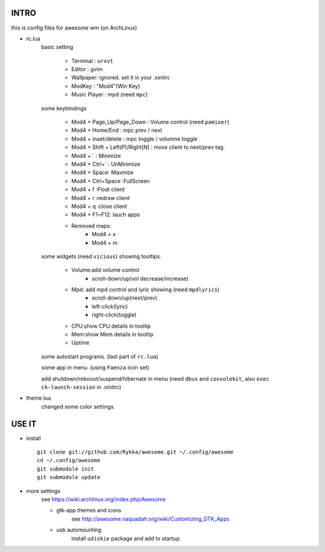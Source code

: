 .. README.rst                                 
.. Create: 2012-05-25
.. Update: 2012-05-30


INTRO
=====

this is config files for awesome wm (on ArchLinux)

* rc.lua
    basic setting

        - Terminal : ``urxvt``
        - Editor   : gvim
        - Wallpaper: ignored. set it in your .xinitrc
        - ModKey   : "Mod4"(Win Key)
        - Music Player : mpd  (need ``mpc``)
    
    some keybindings

        - Mod4 + Page_Up/Page_Down : Volume control (need ``pamixer``)
        - Mod4 + Home/End  : mpc  prev / next
        - Mod4 + inset/delete : mpc  toggle /  volumne toggle
        - Mod4 + Shift + Left(P)/Right(N) : move client to next/prev tag.
        - Mod4 + `   : Minimize
        - Mod4 + Ctrl+`   : UnMinimize
        - Mod4 + Space: Maxmize
        - Mod4 + Ctrl+Space :FullScreen
        - Mod4 + f :Float client
        - Mod4 + r :redraw client
        - Mod4 + q :close client
        - Mod4 + F1~F12: lauch apps
        - Removed maps:
            * Mod4 + x
            * Mod4 + m

    some widgets (need ``vicious``) showing tooltips.

        - Volume:add volume control 
            - scroll-down/up(vol decrease/increase)
        - Mpd: add mpd control and lyric showing (need ``mpdlyrics``)
            - scroll-down/up(next/prev)
            - left-click(lyric)
            - right-click(toggle)
        - CPU:show CPU details in tooltip
        - Mem:show Mem details in tooltip
        - Uptime

    some autostart programs. (last part of ``rc.lua``)

    some app in menu. (using ``Faenza`` icon set)

    add shutdown/rebooot/suspend/hibernate in menu
    (need ``dbus`` and ``consolekit``, also ``exec ck-launch-session``  in .xinitrc)

* theme.lua
    changed some color settings.

USE IT
======

* install ::

   git clone git://github.com/Rykka/awesome.git ~/.config/awesome
   cd ~/.config/awesome
   git submodule init
   git submodule update


* more settings
    see https://wiki.archlinux.org/index.php/Awesome

    - gtk-app themes and icons 
        see http://awesome.naquadah.org/wiki/Customizing_GTK_Apps

    - usb automounting 
        install ``udiskie`` package and add to startup.
